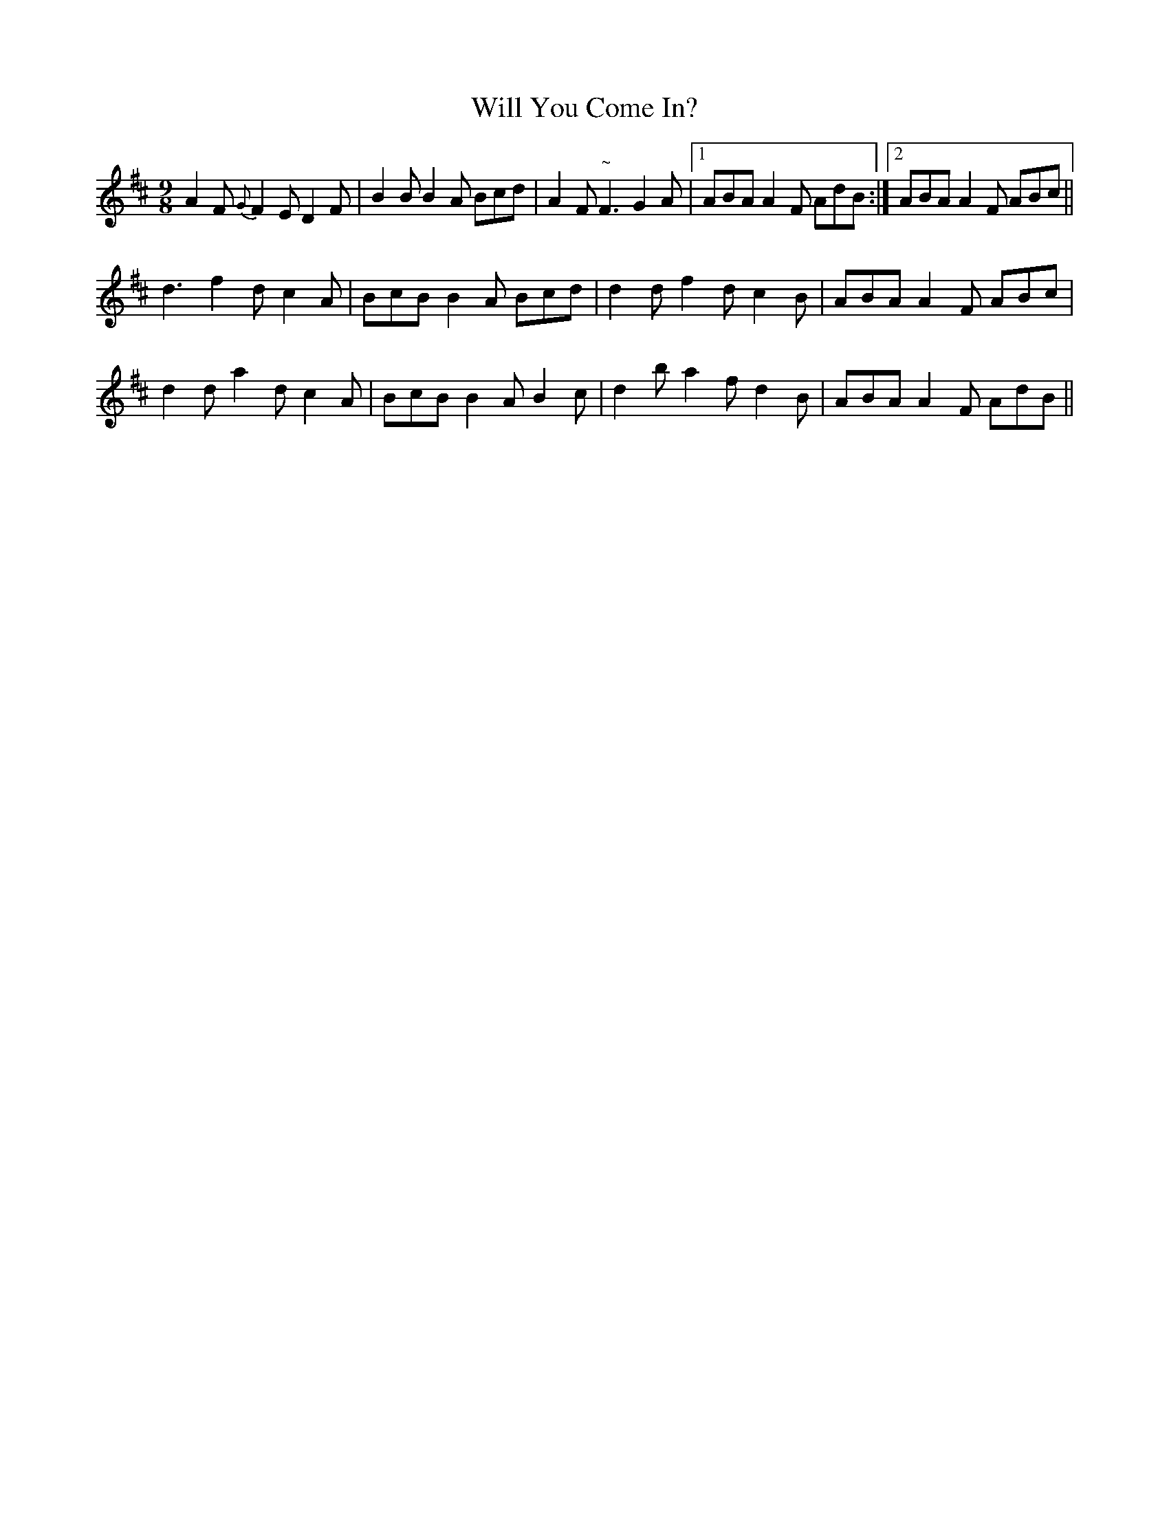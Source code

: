 X:1133
T:Will You Come In?
R:slip jig
N:"Collected by McFadden"
B:O'Neill's 1133
M:9/8
L:1/8
K:D
A2F {G}F2E D2F| B2B B2A Bcd| A2F "~"F3 G2A|1 ABA A2F AdB :|2 ABA A2F ABc||
d3 f2d c2A | BcB B2A Bcd | d2d f2d c2B | ABA A2F ABc |
d2d a2d c2A | BcB B2A B2c | d2b a2f d2B | ABA A2F AdB ||
